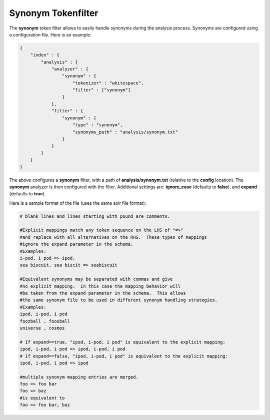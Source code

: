 .. _es-guide-reference-index-modules-analysis-synonym-tokenfilter:

===================
Synonym Tokenfilter
===================

The **synonym** token filter allows to easily handle synonyms during the analysis process. Synonyms are configured using a configuration file. Here is an example:


.. code-block:: js


    {
        "index" : {
            "analysis" : {
                "analyzer" : {
                    "synonym" : {
                        "tokenizer" : "whitespace",
                        "filter" : ["synonym"]
                    }
                },
                "filter" : {
                    "synonym" : {
                        "type" : "synonym",
                        "synonyms_path" : "analysis/synonym.txt"
                    }
                }
            }
        }
    }


The above configures a **synonym** filter, with a path of **analysis/synonym.txt** (relative to the **config** location). The **synonym** analyzer is then configured with the filter. Additional settings are: **ignore_case** (defaults to **false**), and **expand** (defaults to **true**).


Here is a sample format of the file (uses the same solr file format):


.. code-block:: js

    # blank lines and lines starting with pound are comments.
    
    #Explicit mappings match any token sequence on the LHS of "=>"
    #and replace with all alternatives on the RHS.  These types of mappings
    #ignore the expand parameter in the schema.
    #Examples:
    i-pod, i pod => ipod,
    sea biscuit, sea biscit => seabiscuit
    
    #Equivalent synonyms may be separated with commas and give
    #no explicit mapping.  In this case the mapping behavior will
    #be taken from the expand parameter in the schema.  This allows
    #the same synonym file to be used in different synonym handling strategies.
    #Examples:
    ipod, i-pod, i pod
    foozball , foosball
    universe , cosmos
    
    # If expand==true, "ipod, i-pod, i pod" is equivalent to the explicit mapping:
    ipod, i-pod, i pod => ipod, i-pod, i pod
    # If expand==false, "ipod, i-pod, i pod" is equivalent to the explicit mapping:
    ipod, i-pod, i pod => ipod
    
    #multiple synonym mapping entries are merged.
    foo => foo bar
    foo => baz
    #is equivalent to
    foo => foo bar, baz

